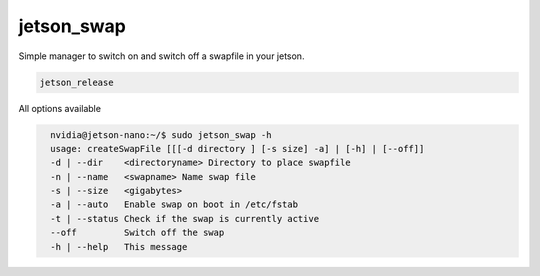 jetson_swap
===========

Simple manager to switch on and switch off a swapfile in your jetson.

.. code-block:: bash

    jetson_release

All options available

.. code-block:: bash
  :class: no-copybutton

    nvidia@jetson-nano:~/$ sudo jetson_swap -h
    usage: createSwapFile [[[-d directory ] [-s size] -a] | [-h] | [--off]]
    -d | --dir    <directoryname> Directory to place swapfile
    -n | --name   <swapname> Name swap file
    -s | --size   <gigabytes>
    -a | --auto   Enable swap on boot in /etc/fstab 
    -t | --status Check if the swap is currently active
    --off         Switch off the swap
    -h | --help   This message
